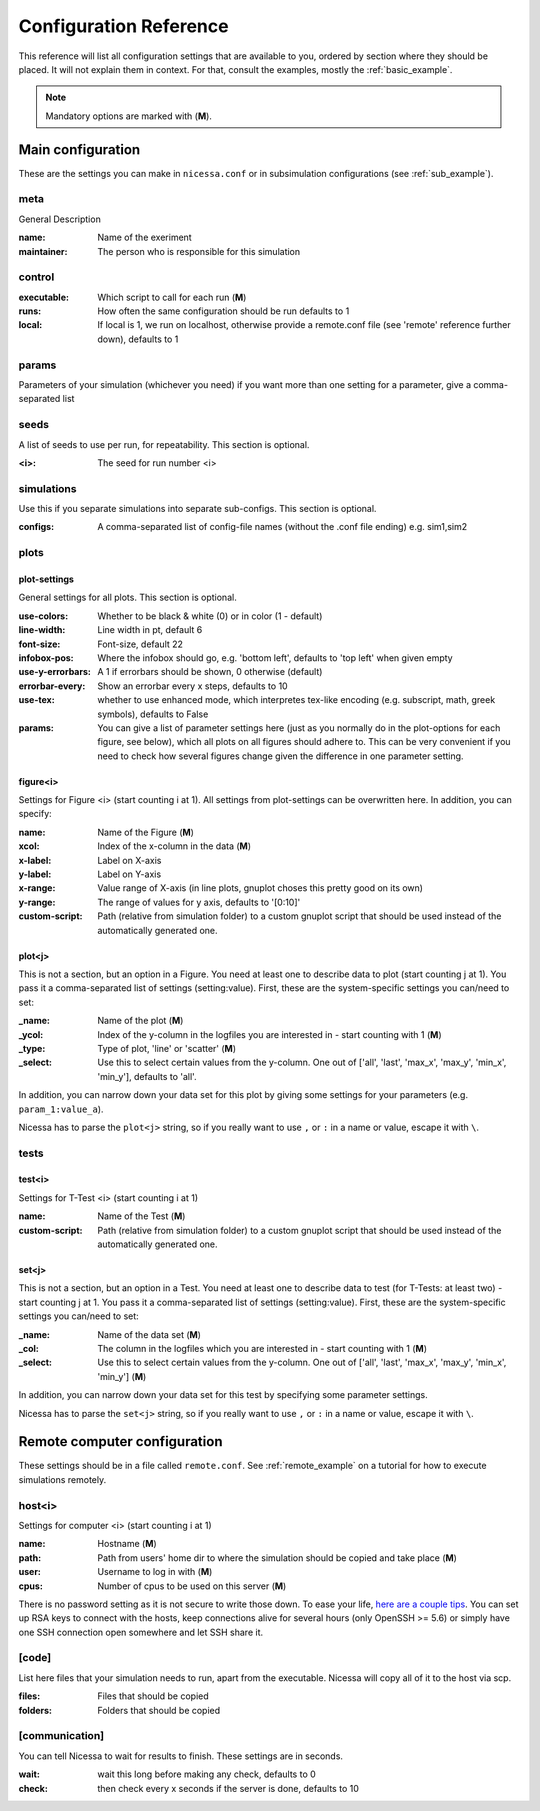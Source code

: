 ========================
Configuration Reference
========================

This reference will list all configuration settings that are
available to you, ordered by section where they should be placed.
It will not explain them in context. For that, consult the
examples, mostly the :ref:`basic_example`.

.. note:: Mandatory options are marked with (**M**).


.. _main_reference:

Main configuration
------------------------
These are the settings you can make in ``nicessa.conf`` or
in subsimulation configurations (see :ref:`sub_example`).

meta
^^^^^^
General Description

:name:
    Name of the exeriment

:maintainer:
    The person who is responsible for this simulation


control
^^^^^^^^
:executable:
    Which script to call for each run (**M**)
:runs:
    How often the same configuration should be run defaults to 1
:local:
    If local is 1, we run on localhost, otherwise provide a remote.conf file (see 'remote' reference further down), defaults to 1


params
^^^^^^^
Parameters of your simulation (whichever you need)
if you want more than one setting for a parameter, give a comma-separated list


seeds
^^^^^^^
A list of seeds to use per run, for repeatability.
This section is optional.

:<i>:
    The seed for run number <i>

simulations
^^^^^^^^^^^^
Use this if you separate simulations into separate sub-configs.
This section is optional.

:configs:
    A comma-separated list of config-file names (without the .conf file ending) e.g. sim1,sim2


.. _plot_reference:

plots
^^^^^^

plot-settings
*************
General settings for all plots. This section is optional.

:use-colors:
    Whether to be black & white (0) or in color (1 - default)
:line-width:
    Line width in pt, default 6  
:font-size:
    Font-size, default 22
:infobox-pos:
    Where the infobox should go, e.g. 'bottom left',
    defaults to 'top left' when given empty
:use-y-errorbars: 
    A 1 if errorbars should be shown, 0 otherwise (default)
:errorbar-every:
    Show an errorbar every x steps, defaults to 10
:use-tex:
    whether to use enhanced mode, which interpretes
    tex-like encoding (e.g. subscript, math, greek symbols), defaults to False
:params:
    You can give a list of parameter settings here (just as you normally do 
    in the plot-options for each figure, see below), which all plots on all figures should adhere to. This can be very 
    convenient if you need to check how several figures change given the difference in one parameter setting.

figure<i>
**********
Settings for Figure <i> (start counting i at 1). All settings from plot-settings can be overwritten here.
In addition, you can specify:

:name:
    Name of the Figure (**M**)
:xcol:
    Index of the x-column in the data (**M**)
:x-label:
    Label on X-axis
:y-label:
    Label on Y-axis
:x-range:
    Value range of X-axis (in line plots, gnuplot choses this pretty good on its
    own)
:y-range:
    The range of values for y axis, defaults to '[0:10]'
:custom-script:
    Path (relative from simulation folder) to a custom gnuplot script that
    should be used instead of the automatically generated one.

plot<j>
*******
This is not a section, but an option in a Figure. You need at least one to 
describe data to plot (start counting j at 1).
You pass it a comma-separated list of settings (setting:value). 
First, these are the system-specific settings you can/need to set:

:_name:
    Name of the plot (**M**)
:_ycol:
    Index of the y-column in the logfiles you are interested in - start counting with 1  (**M**)
:_type:
    Type of plot, 'line' or 'scatter' (**M**)
:_select:
    Use this to select certain values from the y-column.
    One out of ['all', 'last', 'max_x', 'max_y', 'min_x', 'min_y'],
    defaults to 'all'.

In addition, you can narrow down your data set for this plot by giving some
settings for your parameters (e.g. ``param_1:value_a``).

Nicessa has to parse the ``plot<j>`` string, so if you really want to use ``,`` or ``:`` in a name or value, escape it with ``\``.  


tests
^^^^^^^

test<i>
********
Settings for T-Test <i> (start counting i at 1)

:name:
    Name of the Test (**M**)
:custom-script:
    Path (relative from simulation folder) to a custom gnuplot script that
    should be used instead of the automatically generated one.

set<j>
********
This is not a section, but an option in a Test. You need at least one to 
describe data to test (for T-Tests: at least two) - start counting j at 1. 
You pass it a comma-separated list of settings (setting:value). 
First, these are the system-specific settings you can/need to set:

:_name:
    Name of the data set (**M**)
:_col:
    The column in the logfiles which you are interested in - start counting with 1 (**M**)
:_select:
    Use this to select certain values from the y-column.
    One out of ['all', 'last', 'max_x', 'max_y', 'min_x', 'min_y'] (**M**)

In addition, you can narrow down your data set for this test by specifying some parameter settings.

Nicessa has to parse the ``set<j>`` string, so if you really want to use ``,`` or ``:`` in a name or value, escape it with ``\``.  


.. _remote_reference:

Remote computer configuration
-----------------------------

These settings should be in a file called ``remote.conf``.
See :ref:`remote_example` on a tutorial for how to execute
simulations remotely.

host<i>
^^^^^^^^^^^
Settings for computer <i> (start counting i at 1)

:name:
    Hostname (**M**)
:path:
    Path from users' home dir to where the simulation should be copied and take
    place (**M**)
:user:
    Username to log in with (**M**)
:cpus:
    Number of cpus to be used on this server (**M**)

There is no password setting as it is not secure to write those down. To ease your life, `here are a couple tips <http://blogs.perl.org/users/smylers/2011/08/ssh-productivity-tips.html>`_.
You can set up RSA keys to connect with the hosts, keep connections alive for several hours 
(only OpenSSH >= 5.6) or simply have one SSH connection open somewhere and let SSH share it.

[code]
^^^^^^^
List here files that your simulation needs to run, apart from the executable.
Nicessa will copy all of it to the host via scp.

:files:
    Files that should be copied
:folders:
    Folders that should be copied


[communication]
^^^^^^^^^^^^^^^
You can tell Nicessa to wait for results to finish.
These settings are in seconds.

:wait:
    wait this long before making any check, defaults to 0
:check:
    then check every x seconds if the server is done, defaults to 10
